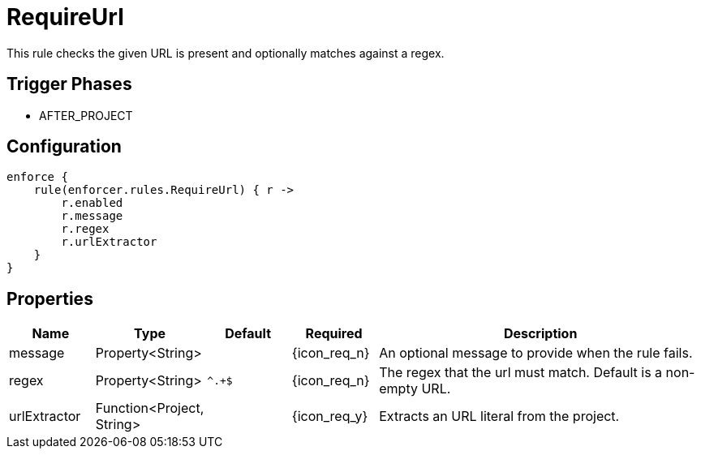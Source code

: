 
= RequireUrl

This rule checks the given URL is present and optionally matches against a regex.

== Trigger Phases
* AFTER_PROJECT

== Configuration
[source,groovy]
[subs="+macros"]
----
enforce {
    rule(enforcer.rules.RequireUrl) { r ->
        r.enabled
        r.message
        r.regex
        r.urlExtractor
    }
}
----

== Properties

[%header, cols="<,<,<,^,<4"]
|===
| Name
| Type
| Default
| Required
| Description

| message
| Property<String>
|
| {icon_req_n}
| An optional message to provide when the rule fails.

| regex
| Property<String>
| `^.+$`
| {icon_req_n}
| The regex that the url must match. Default is a non-empty URL.

| urlExtractor
| Function<Project, String>
|
| {icon_req_y}
| Extracts an URL literal from the project.

|===

